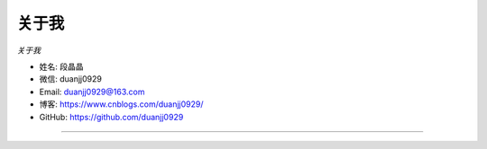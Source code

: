 ==========
关于我
==========

*关于我*

* 姓名:     段晶晶
* 微信:     duanjj0929
* Email:   duanjj0929@163.com
* 博客:     https://www.cnblogs.com/duanjj0929/
* GitHub:  https://github.com/duanjj0929

--------------------------------------------

.. image:: ./_static/wechat.jpg
